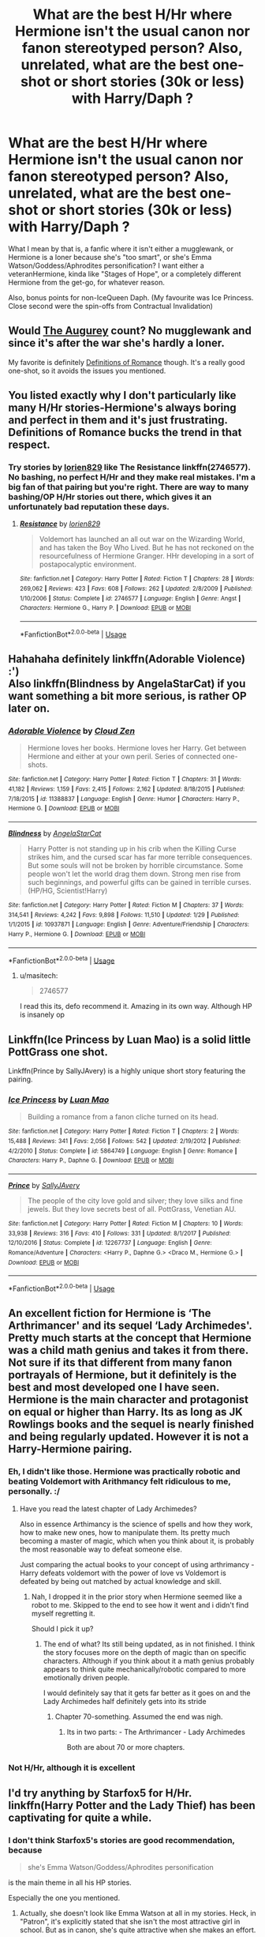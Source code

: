 #+TITLE: What are the best H/Hr where Hermione isn't the usual canon nor fanon stereotyped person? Also, unrelated, what are the best one-shot or short stories (30k or less) with Harry/Daph ?

* What are the best H/Hr where Hermione isn't the usual canon nor fanon stereotyped person? Also, unrelated, what are the best one-shot or short stories (30k or less) with Harry/Daph ?
:PROPERTIES:
:Author: nauze18
:Score: 10
:DateUnix: 1528346706.0
:DateShort: 2018-Jun-07
:FlairText: Request
:END:
What I mean by that is, a fanfic where it isn't either a mugglewank, or Hermione is a loner because she's "too smart", or she's Emma Watson/Goddess/Aphrodites personification? I want either a veteranHermione, kinda like "Stages of Hope", or a completely different Hermione from the get-go, for whatever reason.

Also, bonus points for non-IceQueen Daph. (My favourite was Ice Princess. Close second were the spin-offs from Contractual Invalidation)


** Would [[https://www.fanfiction.net/s/12310861/1/The-Augurey][The Augurey]] count? No mugglewank and since it's after the war she's hardly a loner.

My favorite is definitely [[https://www.fanfiction.net/s/2302425/1/Definitions-of-Romance][Definitions of Romance]] though. It's a really good one-shot, so it avoids the issues you mentioned.
:PROPERTIES:
:Author: MindForgedManacle
:Score: 6
:DateUnix: 1528347081.0
:DateShort: 2018-Jun-07
:END:


** You listed exactly why I don't particularly like many H/Hr stories-Hermione's always boring and perfect in them and it's just frustrating. Definitions of Romance bucks the trend in that respect.
:PROPERTIES:
:Author: elizabnthe
:Score: 4
:DateUnix: 1528368848.0
:DateShort: 2018-Jun-07
:END:

*** Try stories by [[https://www.fanfiction.net/u/636397/lorien829][lorien829]] like The Resistance linkffn(2746577). No bashing, no perfect H/Hr and they make real mistakes. I'm a big fan of that pairing but you're right. There are way to many bashing/OP H/Hr stories out there, which gives it an unfortunately bad reputation these days.
:PROPERTIES:
:Author: darkus1414
:Score: 3
:DateUnix: 1528371146.0
:DateShort: 2018-Jun-07
:END:

**** [[https://www.fanfiction.net/s/2746577/1/][*/Resistance/*]] by [[https://www.fanfiction.net/u/636397/lorien829][/lorien829/]]

#+begin_quote
  Voldemort has launched an all out war on the Wizarding World, and has taken the Boy Who Lived. But he has not reckoned on the resourcefulness of Hermione Granger. HHr developing in a sort of postapocalyptic environment.
#+end_quote

^{/Site/:} ^{fanfiction.net} ^{*|*} ^{/Category/:} ^{Harry} ^{Potter} ^{*|*} ^{/Rated/:} ^{Fiction} ^{T} ^{*|*} ^{/Chapters/:} ^{28} ^{*|*} ^{/Words/:} ^{269,062} ^{*|*} ^{/Reviews/:} ^{423} ^{*|*} ^{/Favs/:} ^{608} ^{*|*} ^{/Follows/:} ^{262} ^{*|*} ^{/Updated/:} ^{2/8/2009} ^{*|*} ^{/Published/:} ^{1/10/2006} ^{*|*} ^{/Status/:} ^{Complete} ^{*|*} ^{/id/:} ^{2746577} ^{*|*} ^{/Language/:} ^{English} ^{*|*} ^{/Genre/:} ^{Angst} ^{*|*} ^{/Characters/:} ^{Hermione} ^{G.,} ^{Harry} ^{P.} ^{*|*} ^{/Download/:} ^{[[http://www.ff2ebook.com/old/ffn-bot/index.php?id=2746577&source=ff&filetype=epub][EPUB]]} ^{or} ^{[[http://www.ff2ebook.com/old/ffn-bot/index.php?id=2746577&source=ff&filetype=mobi][MOBI]]}

--------------

*FanfictionBot*^{2.0.0-beta} | [[https://github.com/tusing/reddit-ffn-bot/wiki/Usage][Usage]]
:PROPERTIES:
:Author: FanfictionBot
:Score: 2
:DateUnix: 1528371157.0
:DateShort: 2018-Jun-07
:END:


** Hahahaha definitely linkffn(Adorable Violence) :')\\
Also linkffn(Blindness by AngelaStarCat) if you want something a bit more serious, is rather OP later on.
:PROPERTIES:
:Author: SteamAngel
:Score: 3
:DateUnix: 1528363296.0
:DateShort: 2018-Jun-07
:END:

*** [[https://www.fanfiction.net/s/11388837/1/][*/Adorable Violence/*]] by [[https://www.fanfiction.net/u/894440/Cloud-Zen][/Cloud Zen/]]

#+begin_quote
  Hermione loves her books. Hermione loves her Harry. Get between Hermione and either at your own peril. Series of connected one-shots.
#+end_quote

^{/Site/:} ^{fanfiction.net} ^{*|*} ^{/Category/:} ^{Harry} ^{Potter} ^{*|*} ^{/Rated/:} ^{Fiction} ^{T} ^{*|*} ^{/Chapters/:} ^{31} ^{*|*} ^{/Words/:} ^{41,182} ^{*|*} ^{/Reviews/:} ^{1,159} ^{*|*} ^{/Favs/:} ^{2,415} ^{*|*} ^{/Follows/:} ^{2,162} ^{*|*} ^{/Updated/:} ^{8/18/2015} ^{*|*} ^{/Published/:} ^{7/18/2015} ^{*|*} ^{/id/:} ^{11388837} ^{*|*} ^{/Language/:} ^{English} ^{*|*} ^{/Genre/:} ^{Humor} ^{*|*} ^{/Characters/:} ^{Harry} ^{P.,} ^{Hermione} ^{G.} ^{*|*} ^{/Download/:} ^{[[http://www.ff2ebook.com/old/ffn-bot/index.php?id=11388837&source=ff&filetype=epub][EPUB]]} ^{or} ^{[[http://www.ff2ebook.com/old/ffn-bot/index.php?id=11388837&source=ff&filetype=mobi][MOBI]]}

--------------

[[https://www.fanfiction.net/s/10937871/1/][*/Blindness/*]] by [[https://www.fanfiction.net/u/717542/AngelaStarCat][/AngelaStarCat/]]

#+begin_quote
  Harry Potter is not standing up in his crib when the Killing Curse strikes him, and the cursed scar has far more terrible consequences. But some souls will not be broken by horrible circumstance. Some people won't let the world drag them down. Strong men rise from such beginnings, and powerful gifts can be gained in terrible curses. (HP/HG, Scientist!Harry)
#+end_quote

^{/Site/:} ^{fanfiction.net} ^{*|*} ^{/Category/:} ^{Harry} ^{Potter} ^{*|*} ^{/Rated/:} ^{Fiction} ^{M} ^{*|*} ^{/Chapters/:} ^{37} ^{*|*} ^{/Words/:} ^{314,541} ^{*|*} ^{/Reviews/:} ^{4,242} ^{*|*} ^{/Favs/:} ^{9,898} ^{*|*} ^{/Follows/:} ^{11,510} ^{*|*} ^{/Updated/:} ^{1/29} ^{*|*} ^{/Published/:} ^{1/1/2015} ^{*|*} ^{/id/:} ^{10937871} ^{*|*} ^{/Language/:} ^{English} ^{*|*} ^{/Genre/:} ^{Adventure/Friendship} ^{*|*} ^{/Characters/:} ^{Harry} ^{P.,} ^{Hermione} ^{G.} ^{*|*} ^{/Download/:} ^{[[http://www.ff2ebook.com/old/ffn-bot/index.php?id=10937871&source=ff&filetype=epub][EPUB]]} ^{or} ^{[[http://www.ff2ebook.com/old/ffn-bot/index.php?id=10937871&source=ff&filetype=mobi][MOBI]]}

--------------

*FanfictionBot*^{2.0.0-beta} | [[https://github.com/tusing/reddit-ffn-bot/wiki/Usage][Usage]]
:PROPERTIES:
:Author: FanfictionBot
:Score: 1
:DateUnix: 1528363319.0
:DateShort: 2018-Jun-07
:END:

**** u/masitech:
#+begin_quote
  2746577
#+end_quote

I read this its, defo recommend it. Amazing in its own way. Although HP is insanely op
:PROPERTIES:
:Author: masitech
:Score: 1
:DateUnix: 1535142157.0
:DateShort: 2018-Aug-25
:END:


** Linkffn(Ice Princess by Luan Mao) is a solid little PottGrass one shot.

Linkffn(Prince by SallyJAvery) is a highly unique short story featuring the pairing.
:PROPERTIES:
:Author: moomoogoat
:Score: 2
:DateUnix: 1528379088.0
:DateShort: 2018-Jun-07
:END:

*** [[https://www.fanfiction.net/s/5864749/1/][*/Ice Princess/*]] by [[https://www.fanfiction.net/u/583529/Luan-Mao][/Luan Mao/]]

#+begin_quote
  Building a romance from a fanon cliche turned on its head.
#+end_quote

^{/Site/:} ^{fanfiction.net} ^{*|*} ^{/Category/:} ^{Harry} ^{Potter} ^{*|*} ^{/Rated/:} ^{Fiction} ^{T} ^{*|*} ^{/Chapters/:} ^{2} ^{*|*} ^{/Words/:} ^{15,488} ^{*|*} ^{/Reviews/:} ^{341} ^{*|*} ^{/Favs/:} ^{2,056} ^{*|*} ^{/Follows/:} ^{542} ^{*|*} ^{/Updated/:} ^{2/19/2012} ^{*|*} ^{/Published/:} ^{4/2/2010} ^{*|*} ^{/Status/:} ^{Complete} ^{*|*} ^{/id/:} ^{5864749} ^{*|*} ^{/Language/:} ^{English} ^{*|*} ^{/Genre/:} ^{Romance} ^{*|*} ^{/Characters/:} ^{Harry} ^{P.,} ^{Daphne} ^{G.} ^{*|*} ^{/Download/:} ^{[[http://www.ff2ebook.com/old/ffn-bot/index.php?id=5864749&source=ff&filetype=epub][EPUB]]} ^{or} ^{[[http://www.ff2ebook.com/old/ffn-bot/index.php?id=5864749&source=ff&filetype=mobi][MOBI]]}

--------------

[[https://www.fanfiction.net/s/12267737/1/][*/Prince/*]] by [[https://www.fanfiction.net/u/5909028/SallyJAvery][/SallyJAvery/]]

#+begin_quote
  The people of the city love gold and silver; they love silks and fine jewels. But they love secrets best of all. PottGrass, Venetian AU.
#+end_quote

^{/Site/:} ^{fanfiction.net} ^{*|*} ^{/Category/:} ^{Harry} ^{Potter} ^{*|*} ^{/Rated/:} ^{Fiction} ^{M} ^{*|*} ^{/Chapters/:} ^{10} ^{*|*} ^{/Words/:} ^{33,938} ^{*|*} ^{/Reviews/:} ^{316} ^{*|*} ^{/Favs/:} ^{410} ^{*|*} ^{/Follows/:} ^{331} ^{*|*} ^{/Updated/:} ^{8/1/2017} ^{*|*} ^{/Published/:} ^{12/10/2016} ^{*|*} ^{/Status/:} ^{Complete} ^{*|*} ^{/id/:} ^{12267737} ^{*|*} ^{/Language/:} ^{English} ^{*|*} ^{/Genre/:} ^{Romance/Adventure} ^{*|*} ^{/Characters/:} ^{<Harry} ^{P.,} ^{Daphne} ^{G.>} ^{<Draco} ^{M.,} ^{Hermione} ^{G.>} ^{*|*} ^{/Download/:} ^{[[http://www.ff2ebook.com/old/ffn-bot/index.php?id=12267737&source=ff&filetype=epub][EPUB]]} ^{or} ^{[[http://www.ff2ebook.com/old/ffn-bot/index.php?id=12267737&source=ff&filetype=mobi][MOBI]]}

--------------

*FanfictionBot*^{2.0.0-beta} | [[https://github.com/tusing/reddit-ffn-bot/wiki/Usage][Usage]]
:PROPERTIES:
:Author: FanfictionBot
:Score: 1
:DateUnix: 1528379118.0
:DateShort: 2018-Jun-07
:END:


** An excellent fiction for Hermione is ‘The Arthrimancer' and its sequel ‘Lady Archimedes'. Pretty much starts at the concept that Hermione was a child math genius and takes it from there. Not sure if its that different from many fanon portrayals of Hermione, but it definitely is the best and most developed one I have seen. Hermione is the main character and protagonist on equal or higher than Harry. Its as long as JK Rowlings books and the sequel is nearly finished and being regularly updated. However it is not a Harry-Hermione pairing.
:PROPERTIES:
:Author: Jeffery95
:Score: 4
:DateUnix: 1528347050.0
:DateShort: 2018-Jun-07
:END:

*** Eh, I didn't like those. Hermione was practically robotic and beating Voldemort with Arithmancy felt ridiculous to me, personally. :/
:PROPERTIES:
:Author: MindForgedManacle
:Score: 9
:DateUnix: 1528347571.0
:DateShort: 2018-Jun-07
:END:

**** Have you read the latest chapter of Lady Archimedes?

Also in essence Arthimancy is the science of spells and how they work, how to make new ones, how to manipulate them. Its pretty much becoming a master of magic, which when you think about it, is probably the most reasonable way to defeat someone else.

Just comparing the actual books to your concept of using arthrimancy - Harry defeats voldemort with the power of love vs Voldemort is defeated by being out matched by actual knowledge and skill.
:PROPERTIES:
:Author: Jeffery95
:Score: 3
:DateUnix: 1528347988.0
:DateShort: 2018-Jun-07
:END:

***** Nah, I dropped it in the prior story when Hermione seemed like a robot to me. Skipped to the end to see how it went and i didn't find myself regretting it.

Should I pick it up?
:PROPERTIES:
:Author: MindForgedManacle
:Score: 3
:DateUnix: 1528348129.0
:DateShort: 2018-Jun-07
:END:

****** The end of what? Its still being updated, as in not finished. I think the story focuses more on the depth of magic than on specific characters. Although if you think about it a math genius probably appears to think quite mechanically/robotic compared to more emotionally driven people.

I would definitely say that it gets far better as it goes on and the Lady Archimedes half definitely gets into its stride
:PROPERTIES:
:Author: Jeffery95
:Score: 2
:DateUnix: 1528348371.0
:DateShort: 2018-Jun-07
:END:

******* Chapter 70-something. Assumed the end was nigh.
:PROPERTIES:
:Author: MindForgedManacle
:Score: 1
:DateUnix: 1528348716.0
:DateShort: 2018-Jun-07
:END:

******** Its in two parts: - The Arthrimancer - Lady Archimedes

Both are about 70 or more chapters.
:PROPERTIES:
:Author: Jeffery95
:Score: 1
:DateUnix: 1528348840.0
:DateShort: 2018-Jun-07
:END:


*** Not H/Hr, although it is excellent
:PROPERTIES:
:Author: midasgoldentouch
:Score: 1
:DateUnix: 1528347104.0
:DateShort: 2018-Jun-07
:END:


** I'd try anything by Starfox5 for H/Hr. linkffn(Harry Potter and the Lady Thief) has been captivating for quite a while.
:PROPERTIES:
:Author: midasgoldentouch
:Score: 0
:DateUnix: 1528347177.0
:DateShort: 2018-Jun-07
:END:

*** I don't think Starfox5's stories are good recommendation, because

#+begin_quote
  she's Emma Watson/Goddess/Aphrodites personification
#+end_quote

is the main theme in all his HP stories.

Especially the one you mentioned.
:PROPERTIES:
:Author: DrunkBystander
:Score: 3
:DateUnix: 1528355131.0
:DateShort: 2018-Jun-07
:END:

**** Actually, she doesn't look like Emma Watson at all in my stories. Heck, in "Patron", it's explicitly stated that she isn't the most attractive girl in school. But as in canon, she's quite attractive when she makes an effort.

You seem to think that the only way Harry or Ron could fall for a girl is because she's the most beautiful girl in the school/world. I don't think so.
:PROPERTIES:
:Author: Starfox5
:Score: 1
:DateUnix: 1528380772.0
:DateShort: 2018-Jun-07
:END:

***** u/DrunkBystander:
#+begin_quote
  You seem to think that the only way Harry or Ron could fall for a girl is because she's the most beautiful girl in the school/world.
#+end_quote

Are you deciding for me what I think basing on my opinion about your stories?

Your Hermione gets the men she wants without making any efforts. It matters more what you show in the story than what you tell.

#+begin_quote
  I don't think so.
#+end_quote

Really? In your current story the most of Harry's thoughts about Hermione are related with her naked body. I don't know the current state (I dropped after he attacked civilians for no reason and nothing was said about it), but until then it was it.
:PROPERTIES:
:Author: DrunkBystander
:Score: 4
:DateUnix: 1528382007.0
:DateShort: 2018-Jun-07
:END:

****** My version of Hermione isn't a Veela or a supermodel - but she's not ugly either. And, even though you might not believe it, that's enough for a lot of men and boys to find a girl or woman attractive.

"Attacked civilians for no reason" is what you call it when half a dozen thugs confront you and make it clear that they are here to at the very least hurt you seriously and have been waiting for you - in Knockturn Alley? With their wands drawn? Again, I don't think so.

Edit: And what do you think should the DMLE have said about it? After the leader of the thugs admitted in the interrogation that yes, he had been hired to rough up Harry and Ron? "You correctly identified an ambush and arrested six criminals, but we think you did bad"? The same Ministry which, in the story, had been shown as caring more about who (and how rich) someone was than justice? Yeah, right. The Boy-Who-Lived and his best mate arrest half a dozen Knocktun Alley scumbags who had been hired to attack them. Case closed.
:PROPERTIES:
:Author: Starfox5
:Score: 2
:DateUnix: 1528384166.0
:DateShort: 2018-Jun-07
:END:

******* u/DrunkBystander:
#+begin_quote
  that's enough for a lot of men and boys to find a girl or woman attractive.
#+end_quote

You know, there're also things like personality, life goals, values, hobbies, etc.

Yet the only thing that attracts Harry in Hermione is what she has under her clothes.

#+begin_quote
  what you call it when half a dozen thugs confront you and make it clear that they are here to at the very least hurt you seriously and have been waiting for you
#+end_quote

Verbal assault. Until they attacked all their guilt is insulting a "police officer".

In your logic let's allow police forces shot people as they wish: some of them may appear to be criminals.

#+begin_quote
  The same Ministry which, in the story, had been shown as caring more about who (and how rich) someone was than justice?
#+end_quote

So you Harry is the same as your Ministry: a corrupted Auror who uses his big name to get out of sticky situations. What a hero...
:PROPERTIES:
:Author: DrunkBystander
:Score: 1
:DateUnix: 1528386562.0
:DateShort: 2018-Jun-07
:END:

******** Wow. You really have no idea at all about the law, do you? If an attack is imminent - and drawn weapons, or a wand in this case, and a belligerent attitude, in addition to clear signs of a premeditated ambush, are enough - then striking first is self-defence. You also seem to have missed that Harry was correct - the thugs confessed. Even in a squeaky clean Ministry, Harry did nothing wrong. You are not supposed to let yourself get killed before you can defend yourself.

Also, since you have missed it: Harry in this story was a typical teenager - attracted to appearances. That changed during the years, in response to his relationships with various girls.
:PROPERTIES:
:Author: Starfox5
:Score: 3
:DateUnix: 1528390545.0
:DateShort: 2018-Jun-07
:END:

********* I see that you're losing connection with your own world.

#+begin_quote
  If an attack is imminent - and drawn weapons, or a wand in this case, and a belligerent attitude, in addition to clear signs of a premeditated ambush, are enoug
#+end_quote

It was Harry and Ron who approached them, not otherwise.

A wand is a multitool every wizard or witch have. They took them out to clean their clothes.

They didn't show any actions against Harry and Ron except verbal insults. And they said them because they don't like Aurors and wanted to scare them away without any fighting.

#+begin_quote
  the thugs confessed
#+end_quote

Doesn't matter. They were assaulted and arrested by Aurors with no reason and the confession was made under pressure.

You can think and write whatever you want. Afre reading that I dropped the story, because it became clear that your heroes can do anything until the plot requires some angst or villain's action.

#+begin_quote
  Harry in this story was a typical teenager - attracted to appearances.
#+end_quote

I would have believed you, if your portrait of “typical male teenager” was consistent through the story. But Harry is the only one who behaves like a total jerk and on the other hand there's an ideal boyfriend Ron, who in the canon is more sex-obsessed than Harry couldn't even dream to be.

Personally I can't see your portraits of those two as nothing more than a pitiful try of hate spitting on Harmonian Ron-haters.

But we went too far away from the original topic.

While you're saying that your Hermione is not a super model or Veela, still she gets all men she wants without putting any efforts with just her body like a super model, Veela or Emma Watson.

Unfortunately consistently isn't a strong side of your stories.
:PROPERTIES:
:Author: DrunkBystander
:Score: 1
:DateUnix: 1528399049.0
:DateShort: 2018-Jun-07
:END:

********** Please. They were moving to block Harry and Ron. They fanned out, to set up a crossfire. They were aggressive - and they let slip that they were expecting Harry and Ron. That's more than enough to indicate an imminent attack.

You're arguing like an ignorant teenager who has no clue about the law. "They were cleaning their robes"? Any real judge would laugh at such a pathetic attempt to defend the thugs. I've seen actual cases where such behaviour - just the fanning out and acting tough, no weapons or tools drawn, and without attacking anyone - was enough to get the entire group jailed for robbery when one of the group "asked" for someone's purse. So, yeah, it's obvious that you have no bloody idea how the law works. And no, my heroes can't do anything they want. But neither am I ignoring the effects of their reputation, influence and skill. A Harry who was trained by Moody and who has killed Voldemort won't be treated like any run of the mill rookie Auror. Doubly so if he proves himself in a crisis or two.

Ron wasn't perfect either - but he's not the POV character, so the story doesn't show his side and his thoughts. But his first relationship crashed and burned before it started, for example.

"She still gets all the men she wants" - yeah, right. You sound like the people who condemn her as a slut for having a boyfriend before Harry.

Consistency? Lol. You complain that my heroes can do anything they want, and then complain that Harry isn't a super boyfriend from the start and actually messes up his first relationships - like Hermione messed up hers. I think you are the one with the inconsistency problem there. You see what you want to see, and ignore what's actually written.
:PROPERTIES:
:Author: Starfox5
:Score: 3
:DateUnix: 1528403188.0
:DateShort: 2018-Jun-08
:END:

*********** u/DrunkBystander:
#+begin_quote
  it's obvious that you have no bloody idea how the law works
#+end_quote

And you are the only one who knows. Especially when you don't even bother to put your “knowledge” into the story.

As I said you can think and write whatever you want.

#+begin_quote
  "She still gets all the men she wants" - yeah, right
#+end_quote

Is it wrong? She got Paul with just her body. Now she wants Harry and again he is attracted to her only because he saw her naked. Your story contains nothing else. You did nothing to build their relationship. It's given as is.

They don't interact like true friends in your story and there're other reviewers telling you the same.

It was tolerable in your other stories, because Harry and Hermione were inseparable there, but in the current one they have their own lives and didn't interacted much during Hogwarts years. Yet their “friendship” is the same...

I see you have a big problem with formal logic. You said that your Harry is a typical teenager with the only head between his legs. I pointed that even in your story he is the only one who behaves like a total jerk. I honestly don't know where you get “complain that Harry isn't a super boyfriend from the start” from.
:PROPERTIES:
:Author: DrunkBystander
:Score: 3
:DateUnix: 1528405331.0
:DateShort: 2018-Jun-08
:END:

************ I'm not about to explain in story why something that is implausible for several reasons won't happen. No one in the story thinks that Harry should get punished for what he did. If a reader thinks that's wrong - well, can't please everyone. And, if a reader actually thinks that Harry was wrong, I don't want to please them.

Sheesh, you really have a warped view. And a very selective memory. Hermione and Paul started talking while waiting at the registry in a supermarket, and he asked her out on a date after chatting. And then they went on a date, and found they 'clicked'. A rather normal way to start a relationship - certainly not, as you claim, Hermione using her body to "get" Paul. I really think you're making up stuff here. Harry and her have been close - not as close as in other stories, but they've been growing closer as they are moving towards a relationship. Which at this point (chapter 45) they are still in the process of starting.

And formal logic? We only have two regular POVs: Harry and Hermione. We see Ron through their eyes; assuming that Ron is the perfect boyfriend is quite a leap. Especially since he certainly didn't start that way, and blew his own relationships.

I'm calling you inconsistent since you complain in one sentence about my characters being flawless and being able to do all they want, and then complain that Harry is a jerk in the next. He isn't perfect, and neither is Hermione. Both took years and other, failed relationships to grow into people who can actually have a lasting relationship. And they still have their issues to work through. Hermione especially is far more influenced by her inner cat than she acknowledges - she's vain, too curious, proud bordering on arrogance, and has less impulse control than the canon character.

That doesn't mean, however, that she (or anyone else) is going to get an idiot ball and make stupid blunders. I like my characters, both villains and protagonists, a little smarter than that.
:PROPERTIES:
:Author: Starfox5
:Score: 1
:DateUnix: 1528408778.0
:DateShort: 2018-Jun-08
:END:

************* u/DrunkBystander:
#+begin_quote
  if a reader actually thinks that Harry was wrong, I don't want to please them.
#+end_quote

This line perfectly describes all your stories. The only thing that is missed is "Hermione".

#+begin_quote
  Hermione and Paul started talking while waiting at the registry in a supermarket, and he asked her out on a date after chatting.
#+end_quote

Obliviate yourself of the author's bias and re-read the chapter. 20 sentences-dialog is not "chatting". Paul checked her out, liked what he saw and asked he for a date. It's explicitly stated at least two times.

Rest of the chapter doesn't contain almost any traits we love Hermione for as a character. It was all about her lying to him and getting what she wants. The only time that can be very loosely liked with her rational side is "2 months passed. Ok, Paul, finally you can shag me" moment.

#+begin_quote
  I'm calling you inconsistent since you complain in one sentence about my characters being flawless and being able to do all they want, and then complain that Harry is a jerk in the next.
#+end_quote

Try to separate the real world and your imagined one.

I (and others) call Harry a jerk when we project his traits into the real world. We look at him as a real person and see that that person is a moron.

In *your story* those traits are ignored or even cherished buy your other characters. In the context of your story they aren't flaws at all, but desirable traits. In *your story* your favourite characters are flawless, because *no one* says otherwise. Even parents and siblings of 14 year old girls (below age of consent in UK btw) are totally alright that their daughters are banged by some shitty celebrity.

So yeah, in *your story* your characters can do whatever they want without any unpleasant consequences for themselves. In real world they would get huge amount of negative feedback from a lot of people around them because of what they really are: morons and bitches.

#+begin_quote
  I like my characters, both villains and protagonists, a little smarter than that.
#+end_quote

It seems your used wrong phrase for "with unique artifacts, abilities, magic and with zero IQ for everyone else".
:PROPERTIES:
:Author: DrunkBystander
:Score: 1
:DateUnix: 1528440344.0
:DateShort: 2018-Jun-08
:END:

************** You seem to have some problem with female characters, to be honest. Paul finding Hermione attractive and asking her out you describe as "she's using her body to get a man" - that's very, very biased.

Also, you really don't seem to understand that an action isn't right or wrong just because no one in the story says so. A flaw isn't removed just because there's no authority figure calling people out for it. Harry is a jerk or he isn't a jerk - it doesn't matter if anyone calls him out for it.

Case in point: Romy's parents. There are several reasons why they won't bother Harry for being Romy's boyfriend. First, they simply might not care. They've been to Hogwarts themselves, after all. Second, they almost certainly won't consider Harry "a shitty celebrity", unless they are Death Eaters. He's a hero of Wizarding Britain. Third, they certainly won't be bothered about petting and similar actions. Fourth, even if they were bothered, they might not want to antagonise their own daughter - and they might not want to antagonise Harry or Sirius, seeing as both are among the most powerful in Britain, no matter whether or they are correct about Harry and Sirius's expected reaction.

None of that, however, determines whether Harry is in the right or wrong. It just means that in the story, he won't get called out by Romy's parents because it doesn't make sense for them to do so.

Of course there'll be consequences for a characters' actions - if it makes sense. I'm not about to wreck consistency and world building just so every mistake gets called out; some mistakes don't have consequences. Just like in real life. Or at least, don't have the consequences you want them to have.

Harry had several relationships, messed up all of them one way or the other - like most teenagers - and he grew from his experiences. That's a consequence. It's not the consequence you want - but then, I don't write the kind of stories you want to read.
:PROPERTIES:
:Author: Starfox5
:Score: 1
:DateUnix: 1528443182.0
:DateShort: 2018-Jun-08
:END:

*************** u/DrunkBystander:
#+begin_quote
  You seem to have some problem with female characters, to be honest. Paul finding Hermione attractive and asking her out you describe as "she's using her body to get a man" - that's very, very biased.
#+end_quote

It's not me. It's your story that /doesn't contain anything else/. The point was that in it the only thing that attracts males to your Hermione is her body. But I see that you're very uncomfortable with that statement, so you're totally ignoring it.

#+begin_quote
  A flaw isn't removed just because there's no authority figure calling people out for it.
#+end_quote

Make a reality check. A flaw is a personal trait that is at least acknowledged (often with irritation or more negatively) by people around that person. That people are usually not only authorities, but also friends or just acquaintances. If it's just totally ignored it's not a flaw. Your hero's traits irritates some of your readers, but are *totally ignored* by *all* other characters in your story. Through them you as the author send a message to your readers that you don't think those traits are flaws.

Your example with "Romy's parents" is a blunt case of you bending your world for your heroes wishes and desires.

But I think you already summarized your position:

#+begin_quote
  if a reader actually thinks that Harry (/or Hermione/)* was wrong, I don't want to please them.
#+end_quote

* DrunkBystander's note

As I've already said I dropped your story, because I got bored with the too obvious favouritism in it.
:PROPERTIES:
:Author: DrunkBystander
:Score: 1
:DateUnix: 1528445974.0
:DateShort: 2018-Jun-08
:END:

**************** Ah, I see. If no one points a flaw out, it doesn't exist. Yeah, right. I don't think we share the same reality. Also, I don't send messages by ignoring flaws - I aim to write an internally consistent story, not a moral tale.

With regards to attractiveness, I've described Hermione and Paul's relationship, and while it started with physical attraction, it certainly didn't stay that way. They chatted, the dated, they were together.
:PROPERTIES:
:Author: Starfox5
:Score: 1
:DateUnix: 1528448666.0
:DateShort: 2018-Jun-08
:END:

***************** u/DrunkBystander:
#+begin_quote
  If no one points a flaw out, it doesn't exist. Yeah, right.
#+end_quote

It's indeed right. If no one points it out, it's considered normal. And if it's normal, it's not a flaw anymore.

#+begin_quote
  I don't think we share the same reality
#+end_quote

At some point I did ask you to try to separate the real world from the imagined one.

#+begin_quote
  I don't send messages by ignoring flaws - I aim to write an internally consistent story,
#+end_quote

I agree. Taking into account that your world is bended for your heroes desires and wishes, your story is internally consistent.

#+begin_quote
  while it started with physical attraction, it certainly didn't stay that way. They chatted, the dated, they were together.
#+end_quote

Really?

#+begin_quote
  kissing on the dance floor was better than dissecting a movie as well. Much better.
#+end_quote

And afterwards almost all that was shown is watching movies and having sex. You have a strange way of showing relationships with something more than just a physical attraction and sexual desire.

Edit: first two lines are added.
:PROPERTIES:
:Author: DrunkBystander
:Score: 1
:DateUnix: 1528449642.0
:DateShort: 2018-Jun-08
:END:

****************** Wow. You honestly think that a flaw doesn't exist until it's pointed out by someone.
:PROPERTIES:
:Author: Starfox5
:Score: 1
:DateUnix: 1528450260.0
:DateShort: 2018-Jun-08
:END:

******************* This is how people interacts and the society works.

If you're alone on some island, you don't really have any flaws, because they affects no one around you or don't change your behaviour around other people, because there're no other people on the island.

Considering your story it's again all about "don't tell, show" thing.

If you think otherwise, then, please, answer how will you determine if a character's trait is a flaw when it doesn't affect anyone around him or her including yourself?
:PROPERTIES:
:Author: DrunkBystander
:Score: 2
:DateUnix: 1528450881.0
:DateShort: 2018-Jun-08
:END:

******************** A flaw affects a character's actions and thoughts. For example, Hermione in the story is affected by her inner cat, so to speak. Even if she were isolated on an island, it would affect her - she would be more easily distracted, prone to napping in the sun instead of working on getting off the island, she'd care too much about her appearance - her priorities would be off compared to "normal" Hermione. It might not have any drastic consequences since she is not ruled by her instincts, but it still affects her behaviour. In the story, Hermione is prone to more impulsive actions and vain and arrogant. The thing is, unless that leads to trouble, like their near-arrest at the hands of the Aurors, no one will call her out on it because it's not something drastic, so her friends in the know let it slide. If they even notice. It's still a flaw, though.

And it's shown by her thoughts and emotions. She thinks of Sirius as "that dog" whenever he annoys her. She's wants to (and often does) claw his nose when he annoys her - a childish and inappropriate as well as ineffective action. She finds excuses to look as good as possible during a heist, and she rationalises reckless actions instead of realising that those are irrational - like the decision to loot Davis's manor, instead of just their vault, for added humiliation.

You mentioned "show, don't tell". In my opinion, having characters point out flaws is more telling than showing. Such scenes often feel forced and unrealistic, especially if done by characters who wouldn't actually do such a thing. It seems as if there's a sign lighting up: "Look, kids, moral lesson coming up, pay attention!" I don't like that. If a reader can't tell that Harry's wrong without some author expy spelling it out, then that's their problem. Just as it's their problem if they can't tell that Harry's right without a character investigating his actions and clearing him.

I don't write moral lessons, I write characters. And all my scenes are written from the POV of a character. Biased, without omniscience. That means that not every flaw will get acknowledged, nor will every mistake get punished. That's not how society works.

The story pretty much paints the picture of a corrupt society where the powerful are above the law from the start. The characters are trying to change that - in their own ways - but they still benefit from the system when applicable. That's not bending the world in their favour. That's showing realistic consequences for their actions. If Malfoy can get away with a lot thanks to his money and status, then the same has to apply to others with gold and status - even if that includes the protagonists. Otherwise, the world doesn't make much sense. There's a reason why money is often the difference between being eccentric and crazy.
:PROPERTIES:
:Author: Starfox5
:Score: 1
:DateUnix: 1528453163.0
:DateShort: 2018-Jun-08
:END:

********************* u/DrunkBystander:
#+begin_quote
  her priorities would be off compared to "normal" Hermione
#+end_quote

Even you here are using world "normal". It means you as an outside person compare her with some standard and conclude that she's different from it. That difference affects you in some way and therefore makes you do some internal work (compare her actions with something you would expect) and classify her traits are flaws.

You as your own person acknowledge her traits as flaws.

As I described before we, readers, do the same thing.

But we look at your world and disregard outside readers/authors perspective, we see that none of your characters do this. No one does similar internal work and classify your heroes' traits as flaws, no one has some "normal" standard to compare others to. Or they just accept the shown behaviour as normal.

This is why your characters are flawless in the stories: because no one inside them acknowledge them. As you said it yourself, the flaw exists when someone acknowledges it.

It doesn't matter that you're writing from the POV of the said characters. Even with their POV we see that they don't receive any negative feedback for their obvious flaws and mistakes.

#+begin_quote
  That means that not every flaw will get acknowledged, nor will every mistake get punished.
#+end_quote

There's a huge misbalance between existing/acknowledged flaws and made/punished mistakes in the stories. That misbalance is a major sing of favouritism.

#+begin_quote
  That's not bending the world in their favour.
#+end_quote

I gave very specific examples when you deliberately bended world to their favour that have nothing to do with the corrupted government. Not mentioning absence of any competition, unique abilities, artifacts, magic and lack of mental abilities of their targets.
:PROPERTIES:
:Author: DrunkBystander
:Score: -1
:DateUnix: 1528454624.0
:DateShort: 2018-Jun-08
:END:

********************** You still don't get it. A flaw is a flaw, no matter if someone in story acknowledges it or not. Hermione is not suddenly flawed just because someone tells her "I think you're a little too vain", nor is she flawless just because no one tells her that. Her actions reflect her traits, that's all there is to it. What's next, are you telling me that a character isn't wounded unless and until someone says "you're bleeding"?

Your examples are very much reaching, if not outright false. Absence of competition? There are very few people with the talent to pull the heists off. And even fewer of them are willing to become thieves. It wouldn't make any sense if there were multiple professional thieves with that talent and that grudge. Not if they can make a fortune with less risks as a Curse-Breaker. Wizarding Britain is simply too small to have multiple groups of such thieves. (And that's a Wizarding Britain a little larger than the canon one.) Same for unique abilities and artifacts - Moody's eye is canon, after all, as are animagi.
:PROPERTIES:
:Author: Starfox5
:Score: 1
:DateUnix: 1528455991.0
:DateShort: 2018-Jun-08
:END:

*********************** u/DrunkBystander:
#+begin_quote
  A flaw is a flaw, no matter if someone in story acknowledges it or not
#+end_quote

Actually no, it's not correct.

A flaw is just some mental trait, property, attribute. Itself it is neither negative nor positive. People make them negative and turn them into flaws. In your example you did it yourself when you compared Hermione's behaviour with some "normal" and described your negative attitude to some of her possible actions because of that. Until your "judgment" flaws didn't exist, traits did. You yourself turned some of her cat traits into flaws.

If you make that trait part of your "normality", it stops being a flaw, because it would become what's expected.

Like any mental issues they are very hard to be self acknowledged. You gave example with bleeding, but it's not correct, because there's physical evidence of the wound. More correct (but may be extreme) example would be some mental issue like bipolar disorder or PTSD. They are just set of mental traits that cause social disfunction. They don't exist until they are classified together and acknowledged.

Or another example is Swastika that's an Indian ancient symbol. Yet a lot of people think of it negatively, because they associate it with Nazis crimes. I'm not talking about justification her. It's just an example that good and bad are defined by people.

#+begin_quote
  And that's a Wizarding Britain a little larger than the canon one. ... Same for unique abilities and artifacts - Moody's eye is canon, after all, as are animagi.
#+end_quote

We all know the plot holes Rowling made to make her books more interesting. It doesn't make you a better author if you are knowingly repeating the same holes just to make your heroes better than everyone else. In Rowling's case none of her heroes had them and were better than others because of that, they didn't play crucial role in her plots.
:PROPERTIES:
:Author: DrunkBystander
:Score: -1
:DateUnix: 1528459931.0
:DateShort: 2018-Jun-08
:END:

************************ That's bullshit. If someone's easily distracted, it's a flaw. If someone's vain, it's a flaw. If someone's cruel, it's a flaw.

Look, please think before you post. If everyone is the same, then Voldemort would have been dealt with by generic Aurors 1 and 2 and Dumbledore wouldn't have been considered the greatest wizard of Britain. There are people who are above the norm. Who do things few can do. And Sirius, Hermione and Harry as well as Ron here are among those. As are Shacklebolt, Moody, Crouch, the Lestranges, and of course Voldemort. Both in this story as well as in canon.

As far as artifacts and special abilities go - Cloak of Invisiblity? Elder Wand? Firebolt? Blood protection? Natural Flyer? Dementor's Bane?
:PROPERTIES:
:Author: Starfox5
:Score: 2
:DateUnix: 1528460789.0
:DateShort: 2018-Jun-08
:END:

************************* u/DrunkBystander:
#+begin_quote
  That's bullshit. If someone's easily distracted, it's a flaw. If someone's vain, it's a flaw. If someone's cruel, it's a flaw.
#+end_quote

According to your definition of normality. Not everyone shares it.

If an easily distracted person learns to live with it without affecting others, it stops being a flaw and becomes just a trait. If even in that case you think about such person negatively, you're very judgmental.

Being a vail is also not a flaw, if such person interacts with similar people only and causes no harm to people around him. If you still think bad about him or her... see the previous point.

Even cruelty wasn't a flaw, but a normal trait during middle ages and before.

This is the real world.

#+begin_quote
  There are people who are above the norm.
#+end_quote

Even in canon only Voldemort was overpowered for the sake of the plot. It's a huge difference from your story when all your favourite characters are given unique special powers and everyone else reduced to zero.
:PROPERTIES:
:Author: DrunkBystander
:Score: 0
:DateUnix: 1528461836.0
:DateShort: 2018-Jun-08
:END:

************************** Of course, if someone doesn't share my views they'll not see a flaw - but whether or not a character of mine calls that out doesn't change that. That's what you don't get.

And again, hyperbole. Are you complaining that muggles don't have magic next? And are effectively reduced to zero? The only thing that matters is whether or not the characters have challenges to overcome. Which is the case.
:PROPERTIES:
:Author: Starfox5
:Score: 1
:DateUnix: 1528462754.0
:DateShort: 2018-Jun-08
:END:

*************************** u/DrunkBystander:
#+begin_quote
  That's what you don't get.
#+end_quote

It seems I get a lot more than you see.

#+begin_quote
  if someone doesn't share my views they'll not see a flaw
#+end_quote

With your own words your other characters don't see traits of Harry and Hermione as flaws. The story itself (without your comments) doesn't contain any evidence of the opposite.

It's seems that statement is too very uncomfortable for you, so you're constantly ignoring it.

What can I say? It's your bias you're good with.

#+begin_quote
  Are you complaining that muggles don't have magic next?
#+end_quote

Indeed I don't like stories when muggle and magical worlds are blended together, because it's impossible to do it right for a lot of reasons.

#+begin_quote
  The only thing that matters is whether or not the characters have challenges to overcome.
#+end_quote

Basically you admitted that nothing matter except your heroes and their "challenges", like in some episode of "Chip 'n Dale: Rescue Rangers". I think it's a statement this and many similar threads started from.
:PROPERTIES:
:Author: DrunkBystander
:Score: 0
:DateUnix: 1528463603.0
:DateShort: 2018-Jun-08
:END:

**************************** I've explained ad infinitum why you're wrong with regards to flaws. Your laughable views don't become more acceptable the longer you repeat them.

And you keep missing the point. Complaining about "everyone being reduced to zero" is stupid - or trolling - since the vast majority of the population doesn't matter anyway in practically every story since those tend to focus on a few characters. What matters is that the characters of the story aren't unbalanced. And in this story, they aren't - exceptional characters are on all sides, ditto for "unique" powers and artifacts.
:PROPERTIES:
:Author: Starfox5
:Score: 1
:DateUnix: 1528470430.0
:DateShort: 2018-Jun-08
:END:

***************************** u/DrunkBystander:
#+begin_quote
  I've explained ad infinitum why you're wrong with regards to flaws. Your laughable views don't become more acceptable the longer you repeat them.
#+end_quote

You make everything about how right you are, don't you?

It doesn't really matter what we're talking here about. The main point is that *your story* contains nothing of what you tried to say here. Even your self-centered arguments are absent in it.

You are totally missing that your story and you are absolutely different entities. The readers can't look into your head ang get to know what you mean. They are making their own conclusions using what's written. But as you've said your writing is all about your favorite heroes, actions without “plotless” consequences and no moral. Taking all of it into account they see your characters as jerks, morons, bitches you're “in love with”, because your story provides no explanations of their actions aside their totally selfish desires.

#+begin_quote
  What matters is that the characters of the story aren't unbalanced.
#+end_quote

We all know that outcome is predetermined and it'll be happly ever after for your main heroes. The balance is an alien in your stories.

#+begin_quote
  since the vast majority of the population doesn't matter anyway in practically every story since those tend to focus on a few characters.
#+end_quote

Practically every story is a shit and one of the reasons is total imbalance in attention, development and power between main and secondary characters.

Rowling had a decency to omit such path, she didn't make the trio OP while she could with her magical system. As many other authors you decided to “fix her mistake”. It's alright, as everyone else you can write whatever you want.

It's just strange that often when people says that your heroes are overpowered and flawless you're trying to disprove it and then still admitting that they are.
:PROPERTIES:
:Author: DrunkBystander
:Score: -1
:DateUnix: 1528480230.0
:DateShort: 2018-Jun-08
:END:

****************************** Well, given your views about what flaws are, your views of what's overpowered are no surprise. I'll try to explain where you went wrong.

You arbitrally picked "other wizards" as a baseline, and then decided that characters were overpowered. If you picked "muggles" as a baseline, every wizard in canon would be overpowered and in possession of special artifacts and powers. If you picked "Dumbledore and Voldemort" as a baseline, everyone would be underpowered. See the fault in your thinking? Compared to muggles, the trio in canon is OP. Compared to most wizards who can't even cast a shield charm, the trio is OP, and has unique artifacts galore. Map, broom, deluminator, sword of Gryffindor, all three hallows... The trio doesn't appear to be OP in canon because they are facing opponents on their level, with artifacts of their own. Same as in my story.

My story contains all the flaws I mentioned - it simply doesn't beat people on the head with them. You even admit it, when you say some readers see my characters as jerks, bitches and morons - which means they at least realise that my characters aren't perfect.

You're not the first to mistake their your taste as a sign of objective quality. That's very common in the fandom.
:PROPERTIES:
:Author: Starfox5
:Score: 2
:DateUnix: 1528481929.0
:DateShort: 2018-Jun-08
:END:

******************************* u/DrunkBystander:
#+begin_quote
  it simply doesn't beat people on the head with them. You even admit it, when you say some readers see my characters as jerks, bitches and morons - which means they at least realise that my characters aren't perfect.
#+end_quote

You're totally missing it. It's not that such readers are irritated about imperfect characters. They irritated that the imperfect behaviour is ignored or supported or even cherished. It doesn't matter what you are saying here or in other places. The story shows that you fully support and cherish jerks, bitches and morons.

#+begin_quote
  if you picked “muggles” as a baseline
#+end_quote

And if you pick ants... Let's leave muggles alone. The books and stories are not about them.

#+begin_quote
  compared to muggles, the trio in canon is OP. Compared to most wizards who can't even cast a shield charm, the trio is OP
#+end_quote

Harry managed to teach DA to cast both shield charm and Patronus. So the trio is not so OP as you're implying.

Incompetence of other wizards and witches is in the same basket with the incompetence of the adults in children books. It's required to make children significant.

#+begin_quote
  and has unique artifacts galore. Map, broom, deluminator, sword of Gryffindor, all three hallows...
#+end_quote

None of the artifacts made the Trio OP, none of them gave them the power to beat indefinite number of their opponents. They are just plot devices, out of the children books context they don't make any sense.

#+begin_quote
  same as in my story.
#+end_quote

You're trying to trying to create a more serious story about adults using tropes from children books... Very strange choice.
:PROPERTIES:
:Author: DrunkBystander
:Score: -1
:DateUnix: 1528483448.0
:DateShort: 2018-Jun-08
:END:

******************************** My story supports jerks? I think not. But then, I'm also not someone who thinks defending yourself is bad, and that a girl getting asked out is "using her body to get a man", so I don't really consider your opinion that relevant.

And you keep missing the point. The story isn't about the average wizard. (Not to mention that by the time the shield hats were mentioned, it wasn't a children's book any more.) It's a story about master thieves, elite Aurors, and dark wizards. You don't like it, I understand that. But complaining about such a story not conforming to the tropes of other genres is silly.
:PROPERTIES:
:Author: Starfox5
:Score: 1
:DateUnix: 1528486569.0
:DateShort: 2018-Jun-09
:END:

********************************* u/DrunkBystander:
#+begin_quote
  I think not.
#+end_quote

No one really cares about what you think. The only relevant opinion is what is written in your story.

Even here you can't support your statements with your text, so...

#+begin_quote
  It's a story about master thieves, elite Aurors...
#+end_quote

I've already got it. You deliberately used tropes from children books to make you favorite heroes more significant than they really are.

It doesn't make you a better author, but... As I said before, you have all rights to write whatever you want.

I made my decision regarding your stories when I got boring with too blunt favoritism.
:PROPERTIES:
:Author: DrunkBystander
:Score: -1
:DateUnix: 1528491407.0
:DateShort: 2018-Jun-09
:END:


*** [[https://www.fanfiction.net/s/12592097/1/][*/Harry Potter and the Lady Thief/*]] by [[https://www.fanfiction.net/u/2548648/Starfox5][/Starfox5/]]

#+begin_quote
  AU. Framed as a thief and expelled from Hogwarts in her second year, her family ruined by debts, many thought they had seen the last of her. But someone saw her potential, as well as a chance for redemption - and Hermione Granger was all too willing to become a lady thief if it meant she could get her revenge.
#+end_quote

^{/Site/:} ^{fanfiction.net} ^{*|*} ^{/Category/:} ^{Harry} ^{Potter} ^{*|*} ^{/Rated/:} ^{Fiction} ^{T} ^{*|*} ^{/Chapters/:} ^{44} ^{*|*} ^{/Words/:} ^{414,505} ^{*|*} ^{/Reviews/:} ^{702} ^{*|*} ^{/Favs/:} ^{671} ^{*|*} ^{/Follows/:} ^{1,100} ^{*|*} ^{/Updated/:} ^{5/26} ^{*|*} ^{/Published/:} ^{7/29/2017} ^{*|*} ^{/id/:} ^{12592097} ^{*|*} ^{/Language/:} ^{English} ^{*|*} ^{/Genre/:} ^{Adventure} ^{*|*} ^{/Characters/:} ^{<Harry} ^{P.,} ^{Hermione} ^{G.>} ^{Sirius} ^{B.,} ^{Mundungus} ^{F.} ^{*|*} ^{/Download/:} ^{[[http://www.ff2ebook.com/old/ffn-bot/index.php?id=12592097&source=ff&filetype=epub][EPUB]]} ^{or} ^{[[http://www.ff2ebook.com/old/ffn-bot/index.php?id=12592097&source=ff&filetype=mobi][MOBI]]}

--------------

*FanfictionBot*^{2.0.0-beta} | [[https://github.com/tusing/reddit-ffn-bot/wiki/Usage][Usage]]
:PROPERTIES:
:Author: FanfictionBot
:Score: 1
:DateUnix: 1528347190.0
:DateShort: 2018-Jun-07
:END:
